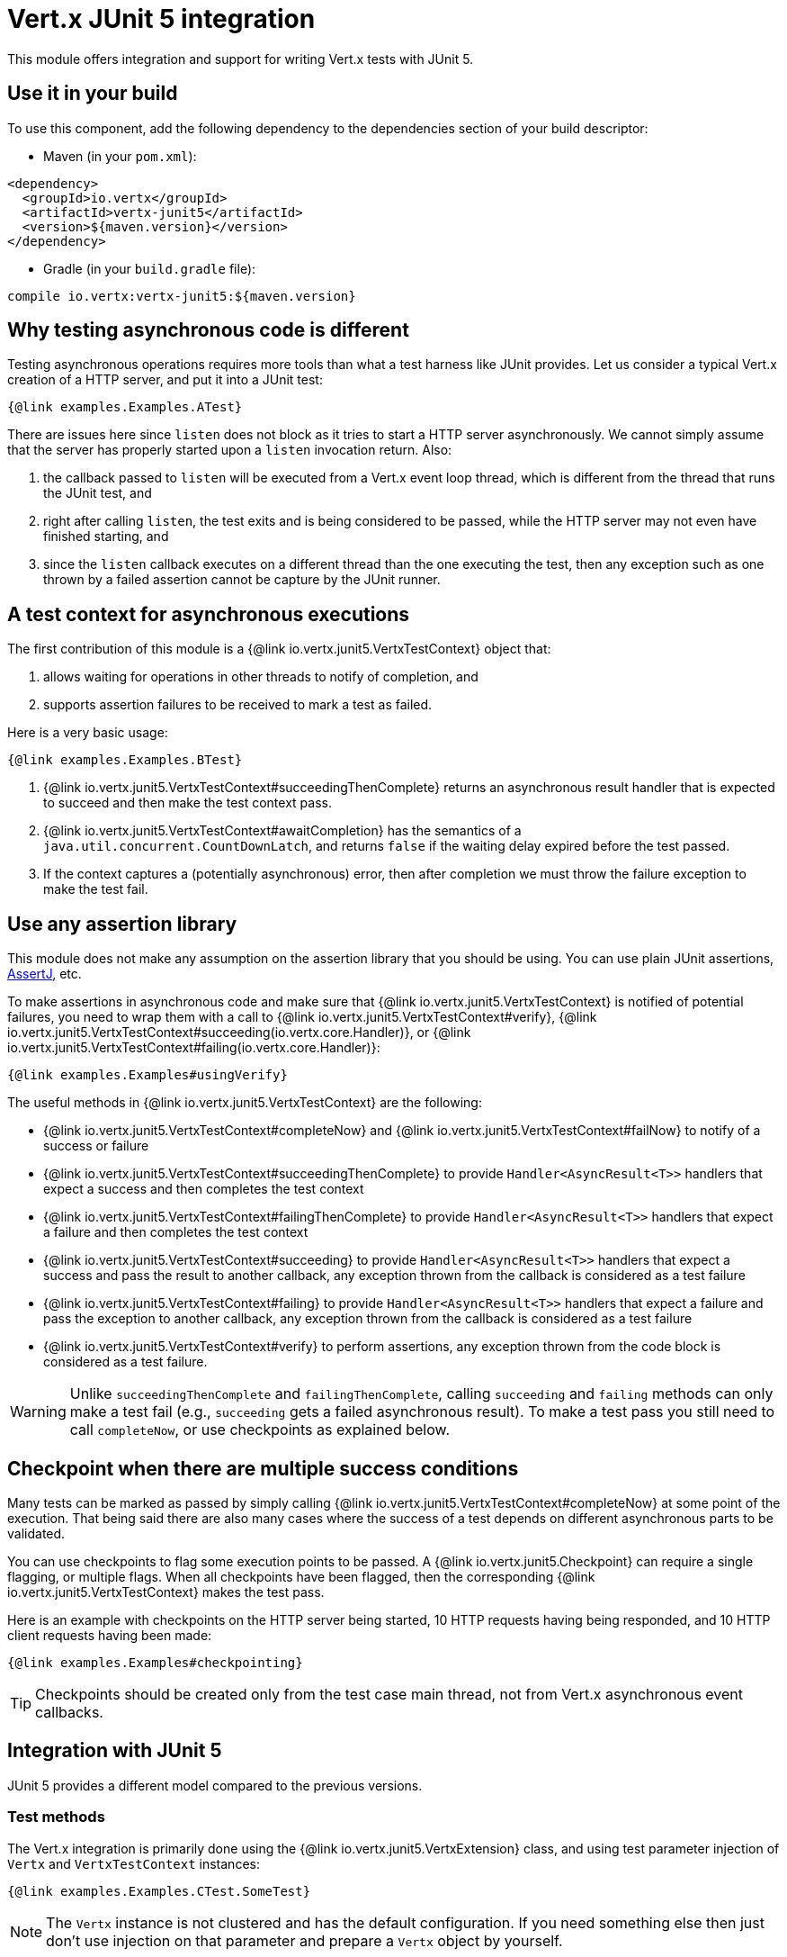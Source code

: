 = Vert.x JUnit 5 integration

This module offers integration and support for writing Vert.x tests with JUnit 5.

== Use it in your build

To use this component, add the following dependency to the dependencies section of your build descriptor:

* Maven (in your `pom.xml`):

[source,xml,subs="+attributes"]
----
<dependency>
  <groupId>io.vertx</groupId>
  <artifactId>vertx-junit5</artifactId>
  <version>${maven.version}</version>
</dependency>
----

* Gradle (in your `build.gradle` file):

[source,groovy,subs="+attributes"]
----
compile io.vertx:vertx-junit5:${maven.version}
----

== Why testing asynchronous code is different

Testing asynchronous operations requires more tools than what a test harness like JUnit provides.
Let us consider a typical Vert.x creation of a HTTP server, and put it into a JUnit test:

[source,java]
----
{@link examples.Examples.ATest}
----

There are issues here since `listen` does not block as it tries to start a HTTP server asynchronously.
We cannot simply assume that the server has properly started upon a `listen` invocation return.
Also:

1. the callback passed to `listen` will be executed from a Vert.x event loop thread, which is different from the thread that runs the JUnit test, and
2. right after calling `listen`, the test exits and is being considered to be passed, while the HTTP server may not even have finished starting, and
3. since the `listen` callback executes on a different thread than the one executing the test, then any exception such as one thrown by a failed assertion cannot be capture by the JUnit runner.

== A test context for asynchronous executions

The first contribution of this module is a {@link io.vertx.junit5.VertxTestContext} object that:

1. allows waiting for operations in other threads to notify of completion, and
2. supports assertion failures to be received to mark a test as failed.

Here is a very basic usage:

[source,java]
----
{@link examples.Examples.BTest}
----

<1> {@link io.vertx.junit5.VertxTestContext#succeedingThenComplete} returns an asynchronous result handler that is expected to succeed and then make the test context pass.
<2> {@link io.vertx.junit5.VertxTestContext#awaitCompletion} has the semantics of a `java.util.concurrent.CountDownLatch`, and returns `false` if the waiting delay expired before the test passed.
<3> If the context captures a (potentially asynchronous) error, then after completion we must throw the failure exception to make the test fail.

== Use any assertion library

This module does not make any assumption on the assertion library that you should be using.
You can use plain JUnit assertions, http://joel-costigliola.github.io/assertj/[AssertJ], etc.

To make assertions in asynchronous code and make sure that {@link io.vertx.junit5.VertxTestContext} is notified of potential failures, you need to wrap them with a call to {@link io.vertx.junit5.VertxTestContext#verify}, {@link io.vertx.junit5.VertxTestContext#succeeding(io.vertx.core.Handler)}, or {@link io.vertx.junit5.VertxTestContext#failing(io.vertx.core.Handler)}:

[source,java]
----
{@link examples.Examples#usingVerify}
----

The useful methods in {@link io.vertx.junit5.VertxTestContext} are the following:

* {@link io.vertx.junit5.VertxTestContext#completeNow} and {@link io.vertx.junit5.VertxTestContext#failNow} to notify of a success or failure
* {@link io.vertx.junit5.VertxTestContext#succeedingThenComplete} to provide `Handler<AsyncResult<T>>` handlers that expect a success and then completes the test context
* {@link io.vertx.junit5.VertxTestContext#failingThenComplete} to provide `Handler<AsyncResult<T>>` handlers that expect a failure and then completes the test context
* {@link io.vertx.junit5.VertxTestContext#succeeding} to provide `Handler<AsyncResult<T>>` handlers that expect a success and pass the result to another callback, any exception thrown from the callback is considered as a test failure
* {@link io.vertx.junit5.VertxTestContext#failing} to provide `Handler<AsyncResult<T>>` handlers that expect a failure and pass the exception to another callback, any exception thrown from the callback is considered as a test failure
* {@link io.vertx.junit5.VertxTestContext#verify} to perform assertions, any exception thrown from the code block is considered as a test failure.

WARNING: Unlike `succeedingThenComplete` and `failingThenComplete`, calling `succeeding` and `failing` methods can only make a test fail (e.g., `succeeding` gets a failed asynchronous result).
To make a test pass you still need to call `completeNow`, or use checkpoints as explained below.

== Checkpoint when there are multiple success conditions

Many tests can be marked as passed by simply calling {@link io.vertx.junit5.VertxTestContext#completeNow} at some point of the execution.
That being said there are also many cases where the success of a test depends on different asynchronous parts to be validated.

You can use checkpoints to flag some execution points to be passed.
A {@link io.vertx.junit5.Checkpoint} can require a single flagging, or multiple flags.
When all checkpoints have been flagged, then the corresponding {@link io.vertx.junit5.VertxTestContext} makes the test pass.

Here is an example with checkpoints on the HTTP server being started, 10 HTTP requests having being responded, and 10 HTTP client requests having been made:

[source,java]
----
{@link examples.Examples#checkpointing}
----

TIP: Checkpoints should be created only from the test case main thread, not from Vert.x asynchronous event callbacks.

== Integration with JUnit 5

JUnit 5 provides a different model compared to the previous versions.

=== Test methods

The Vert.x integration is primarily done using the {@link io.vertx.junit5.VertxExtension} class, and using test parameter injection of `Vertx` and `VertxTestContext` instances:

[source,java]
----
{@link examples.Examples.CTest.SomeTest}
----

NOTE: The `Vertx` instance is not clustered and has the default configuration.
If you need something else then just don't use injection on that parameter and prepare a `Vertx` object by yourself.

The test is automatically wrapped around the {@link io.vertx.junit5.VertxTestContext} instance lifecycle, so you don't need to insert {@link io.vertx.junit5.VertxTestContext#awaitCompletion} calls yourself:

[source,java]
----
{@link examples.Examples.DTest.SomeTest}
----

You can use it with standard JUnit annotations such as `@RepeatedTest` or lifecycle callbacks annotations:

[source,java]
----
{@link examples.Examples.ETest.SomeTest}
----

It is also possible to customize the default {@link io.vertx.junit5.VertxTestContext} timeout using the {@link io.vertx.junit5.Timeout} annotation either on test classes or methods:

[source,java]
----
{@link examples.Examples.FTest.SomeTest}
----

=== Lifecycle methods

JUnit 5 provides several user-defined lifecycle methods annotated with `@BeforeAll`, `@BeforeEach`, `@AfterEach` and `@AfterAll`.

These methods can request the injection of `Vertx` instances.
By doing so, they are likely to perform asynchronous operations with the `Vertx` instance, so they can request the injection of a `VertxTestContext` instance to ensure that the JUnit runner waits for them to complete, and report possible errors.

Here is an example:

[source,java]
----
{@link examples.LifecycleExampleTest}
----

==== Scope of `VertxTestContext` objects

Since these objects help waiting for asynchronous operations to complete, a new instance is created for any `@Test`, `@BeforeAll`, `@BeforeEach`, `@AfterEach` and `@AfterAll` method.

==== Scope of `Vertx` objects

The scope of a `Vertx` object depends on which lifecycle method in the http://junit.org/junit5/docs/current/user-guide/#extensions-execution-order[JUnit relative execution order] first required a new instance to be created.
Generally-speaking, we respect the JUnit extension scoping rules, but here are the specifications.

1. If a parent test context already had a `Vertx` instance, it is being reused in children extension test contexts.
2. Injecting in a `@BeforeAll` method creates a new instance that is being shared for injection in all subsequent test and lifecycle methods.
3. Injecting in a `@BeforeEach` with no parent context or previous `@BeforeAll` injection creates a new instance shared with the corresponding test and `AfterEach` method(s).
4. When no instance exists before running a test method, an instance is created for that test (and only for that test).

==== Configuring `Vertx` instances

By default, the `Vertx` objects get created with `Vertx.vertx()`, using the default settings for `Vertx`.
However, you have the ability to configure `VertxOptions` to suit your needs.
A typical use case would be "extending blocking timeout warning for debugging".
To configure the `Vertx` object you must:

1. create a json file with the `VertxOptions` in https://vertx.io/docs/apidocs/io/vertx/core/VertxOptions.html#VertxOptions-io.vertx.core.json.JsonObject-[json format]
2. create an environment variable `VERTX_PARAMETER_FILENAME`, or a system property `vertx.parameter.filename`, pointing to that file

TIP: The environment variable value takes precedence over the system property value, if both are present.

Example file content for extended timeouts:

[source,json]
{
  "blockedThreadCheckInterval" : 5,
  "blockedThreadCheckIntervalUnit" : "MINUTES",
  "maxEventLoopExecuteTime" : 360,
  "maxEventLoopExecuteTimeUnit" : "SECONDS"
}

With these conditions met, the `Vertx` object will be created with the configured options

==== Closing and removal of `Vertx` objects

Injected `Vertx` objects are being automatically closed and removed from their corresponding scopes.

For instance if a `Vertx` object is created for the scope of a test method, it is being closed after the test completes.
Similarly, when it is being created by a `@BeforeEach` method, it is being closed after possible `@AfterEach` methods have completed.

== Support for additional parameter types

The Vert.x JUnit 5 extension is extensible: you can add more types through the
{@link io.vertx.junit5.VertxExtensionParameterProvider} service provider interface.

If you use RxJava, instead of `io.vertx.core.Vertx` you can inject:

* `io.vertx.rxjava3.core.Vertx`, or
* `io.vertx.reactivex.core.Vertx`, or
* `io.vertx.rxjava.core.Vertx`.

To do so, add the corresponding library to your project:

* `io.vertx:vertx-junit5-rx-java3`, or
* `io.vertx:vertx-junit5-rx-java2`, or
* `io.vertx:vertx-junit5-rx-java`.

On Reactiverse you can find a growing collection of extensions for `vertx-junit5` that integrates with Vert.x stack in the `reactiverse-junit5-extensions` project:
https://github.com/reactiverse/reactiverse-junit5-extensions.

== Parameter ordering

It may be the case that a parameter type has to be placed before another parameter.
For instance the Web Client support in the `reactiverse-junit5-extensions` project requires that the `Vertx` argument is before the `WebClient` argument.
This is because the `Vertx` instance needs to exist to create the `WebClient`.

It is expected that parameter providers throw meaningful exceptions to let users know of possible ordering constraints.

In any case it is a good idea to have the `Vertx` parameter first, and the next parameters in the order of what you'd need to create them manually.

== Parameterized tests with `@MethodSource`

You can use parameterized tests with `@MethodSource` with vertx-junit5. Therefore you need to declare the method source parameters before the vertx test parameters in the method definition.

[source,java]
----
{@link examples.Examples.PTest.SomeTest}
----

The same holds for the other `ArgumentSources`.
See the section `Formal Parameter List` in the API doc of
https://junit.org/junit5/docs/current/api/org.junit.jupiter.params/org/junit/jupiter/params/ParameterizedTest.html[ParameterizedTest]

== Running tests on a Vert.x context

By default the thread invoking the test methods is the JUnit thread.
The {@link io.vertx.junit5.RunTestOnContext} extension can be used to alter this behavior by running test methods on a Vert.x event-loop thread.

CAUTION: Keep in mind that you must not block the event loop when using this extension.

For this purpose, the extension needs a {@link io.vertx.core.Vertx} instance.
By default, it creates one automatically but you can provide options for configuration or a supplier method.

The {@link io.vertx.core.Vertx} instance can be retrieved when the test is running.

[source,java]
----
{@link examples.RunTestOnContextExampleTest}
----

When used as a `@RegisterExtension` instance field, a new {@link io.vertx.core.Vertx} object and {@link io.vertx.core.Context} are created for each tested method.
`@BeforeEach` and `@AfterEach` methods are executed on this context.

When used as a `@RegisterExtension` static field, a single {@link io.vertx.core.Vertx} object and {@link io.vertx.core.Context} are created for all the tested methods.
`@BeforeAll` and `@AfterAll` methods are executed on this context too.
